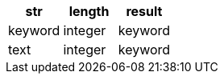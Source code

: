 [%header.monospaced.styled,format=dsv,separator=|]
|===
str | length | result
keyword | integer | keyword
text | integer | keyword
|===
